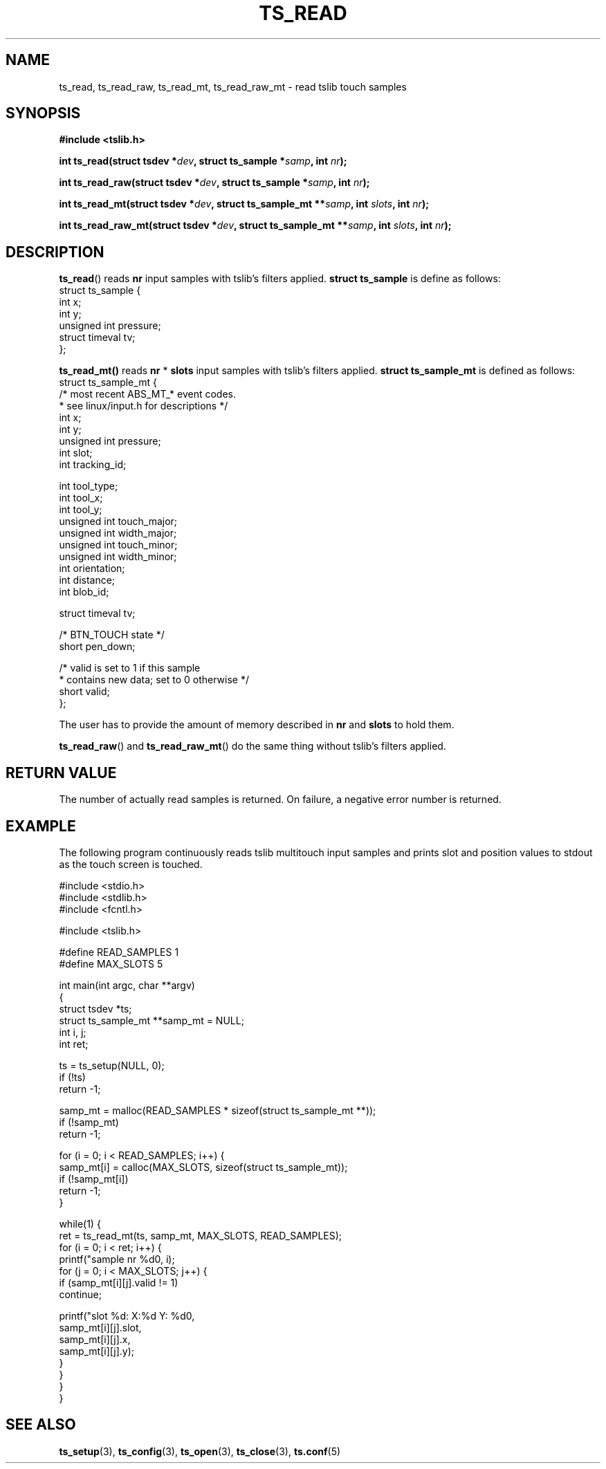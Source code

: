 .TH TS_READ 3  "" "" "tslib"
.SH NAME
ts_read, ts_read_raw, ts_read_mt, ts_read_raw_mt \- read tslib touch samples
.SH SYNOPSIS
.nf
.B #include <tslib.h>
.sp
.BI "int ts_read(struct tsdev *" dev ", struct ts_sample *" samp ", int " nr ");"
.sp
.BI "int ts_read_raw(struct tsdev *" dev ", struct ts_sample *" samp ", int " nr ");"
.sp
.BI "int ts_read_mt(struct tsdev *" dev ", struct ts_sample_mt **" samp ", int " slots ", int " nr ");"
.sp
.BI "int ts_read_raw_mt(struct tsdev *" dev ", struct ts_sample_mt **" samp ", int " slots ", int " nr ");"
.sp
.fi

.SH DESCRIPTION
.BR ts_read ()
reads
.BR nr
input samples with tslib's filters applied.
.BI "struct ts_sample"
is define as follows:
.nf
struct ts_sample {
        int             x;
        int             y;
        unsigned int    pressure;
        struct timeval  tv;
};
.fi
.PP

.BR ts_read_mt()
reads
.BR nr
*
.BR slots
input samples with tslib's filters applied.
.BI "struct ts_sample_mt"
is defined as follows:
.nf
struct ts_sample_mt {
        /* most recent ABS_MT_* event codes.
         * see linux/input.h for descriptions */
        int             x;
        int             y;
        unsigned int    pressure;
        int             slot;
        int             tracking_id;

        int             tool_type;
        int             tool_x;
        int             tool_y;
        unsigned int    touch_major;
        unsigned int    width_major;
        unsigned int    touch_minor;
        unsigned int    width_minor;
        int             orientation;
        int             distance;
        int             blob_id;

        struct timeval  tv;

        /* BTN_TOUCH state */
        short           pen_down;

        /* valid is set to 1 if this sample
         * contains new data; set to 0 otherwise */
        short           valid;
};
.fi
.PP
The user has to provide the amount of memory described in
.BR nr
and
.BR slots
to hold them.

.BR ts_read_raw ()
and
.BR ts_read_raw_mt ()
do the same thing without tslib's filters applied.

.SH RETURN VALUE
The number of actually read samples is returned. On failure, a negative error number is returned.

.SH EXAMPLE
The following program continuously reads tslib multitouch input samples
and prints slot and position values to stdout as the touch screen is
touched.
.sp
.nf
#include <stdio.h>
#include <stdlib.h>
#include <fcntl.h>

#include <tslib.h>

#define READ_SAMPLES 1
#define MAX_SLOTS 5

int main(int argc, char **argv)
{
        struct tsdev *ts;
        struct ts_sample_mt **samp_mt = NULL;
        int i, j;
        int ret;

        ts = ts_setup(NULL, 0);
        if (!ts)
                return \-1;

        samp_mt = malloc(READ_SAMPLES * sizeof(struct ts_sample_mt **));
        if (!samp_mt)
                return \-1;

        for (i = 0; i < READ_SAMPLES; i++) {
                samp_mt[i] = calloc(MAX_SLOTS, sizeof(struct ts_sample_mt));
                if (!samp_mt[i])
                        return \-1;
        }

        while(1) {
                ret = ts_read_mt(ts, samp_mt, MAX_SLOTS, READ_SAMPLES);
                for (i = 0; i < ret; i++) {
                        printf("sample nr %d\n", i);
                        for (j = 0; i < MAX_SLOTS; j++) {
                                if (samp_mt[i][j].valid != 1)
                                        continue;

                                printf("slot %d: X:%d Y: %d\n",
                                       samp_mt[i][j].slot,
                                       samp_mt[i][j].x,
                                       samp_mt[i][j].y);
                        }
                }
        }
}
.fi
.SH SEE ALSO
.BR ts_setup (3),
.BR ts_config (3),
.BR ts_open (3),
.BR ts_close (3),
.BR ts.conf (5)
